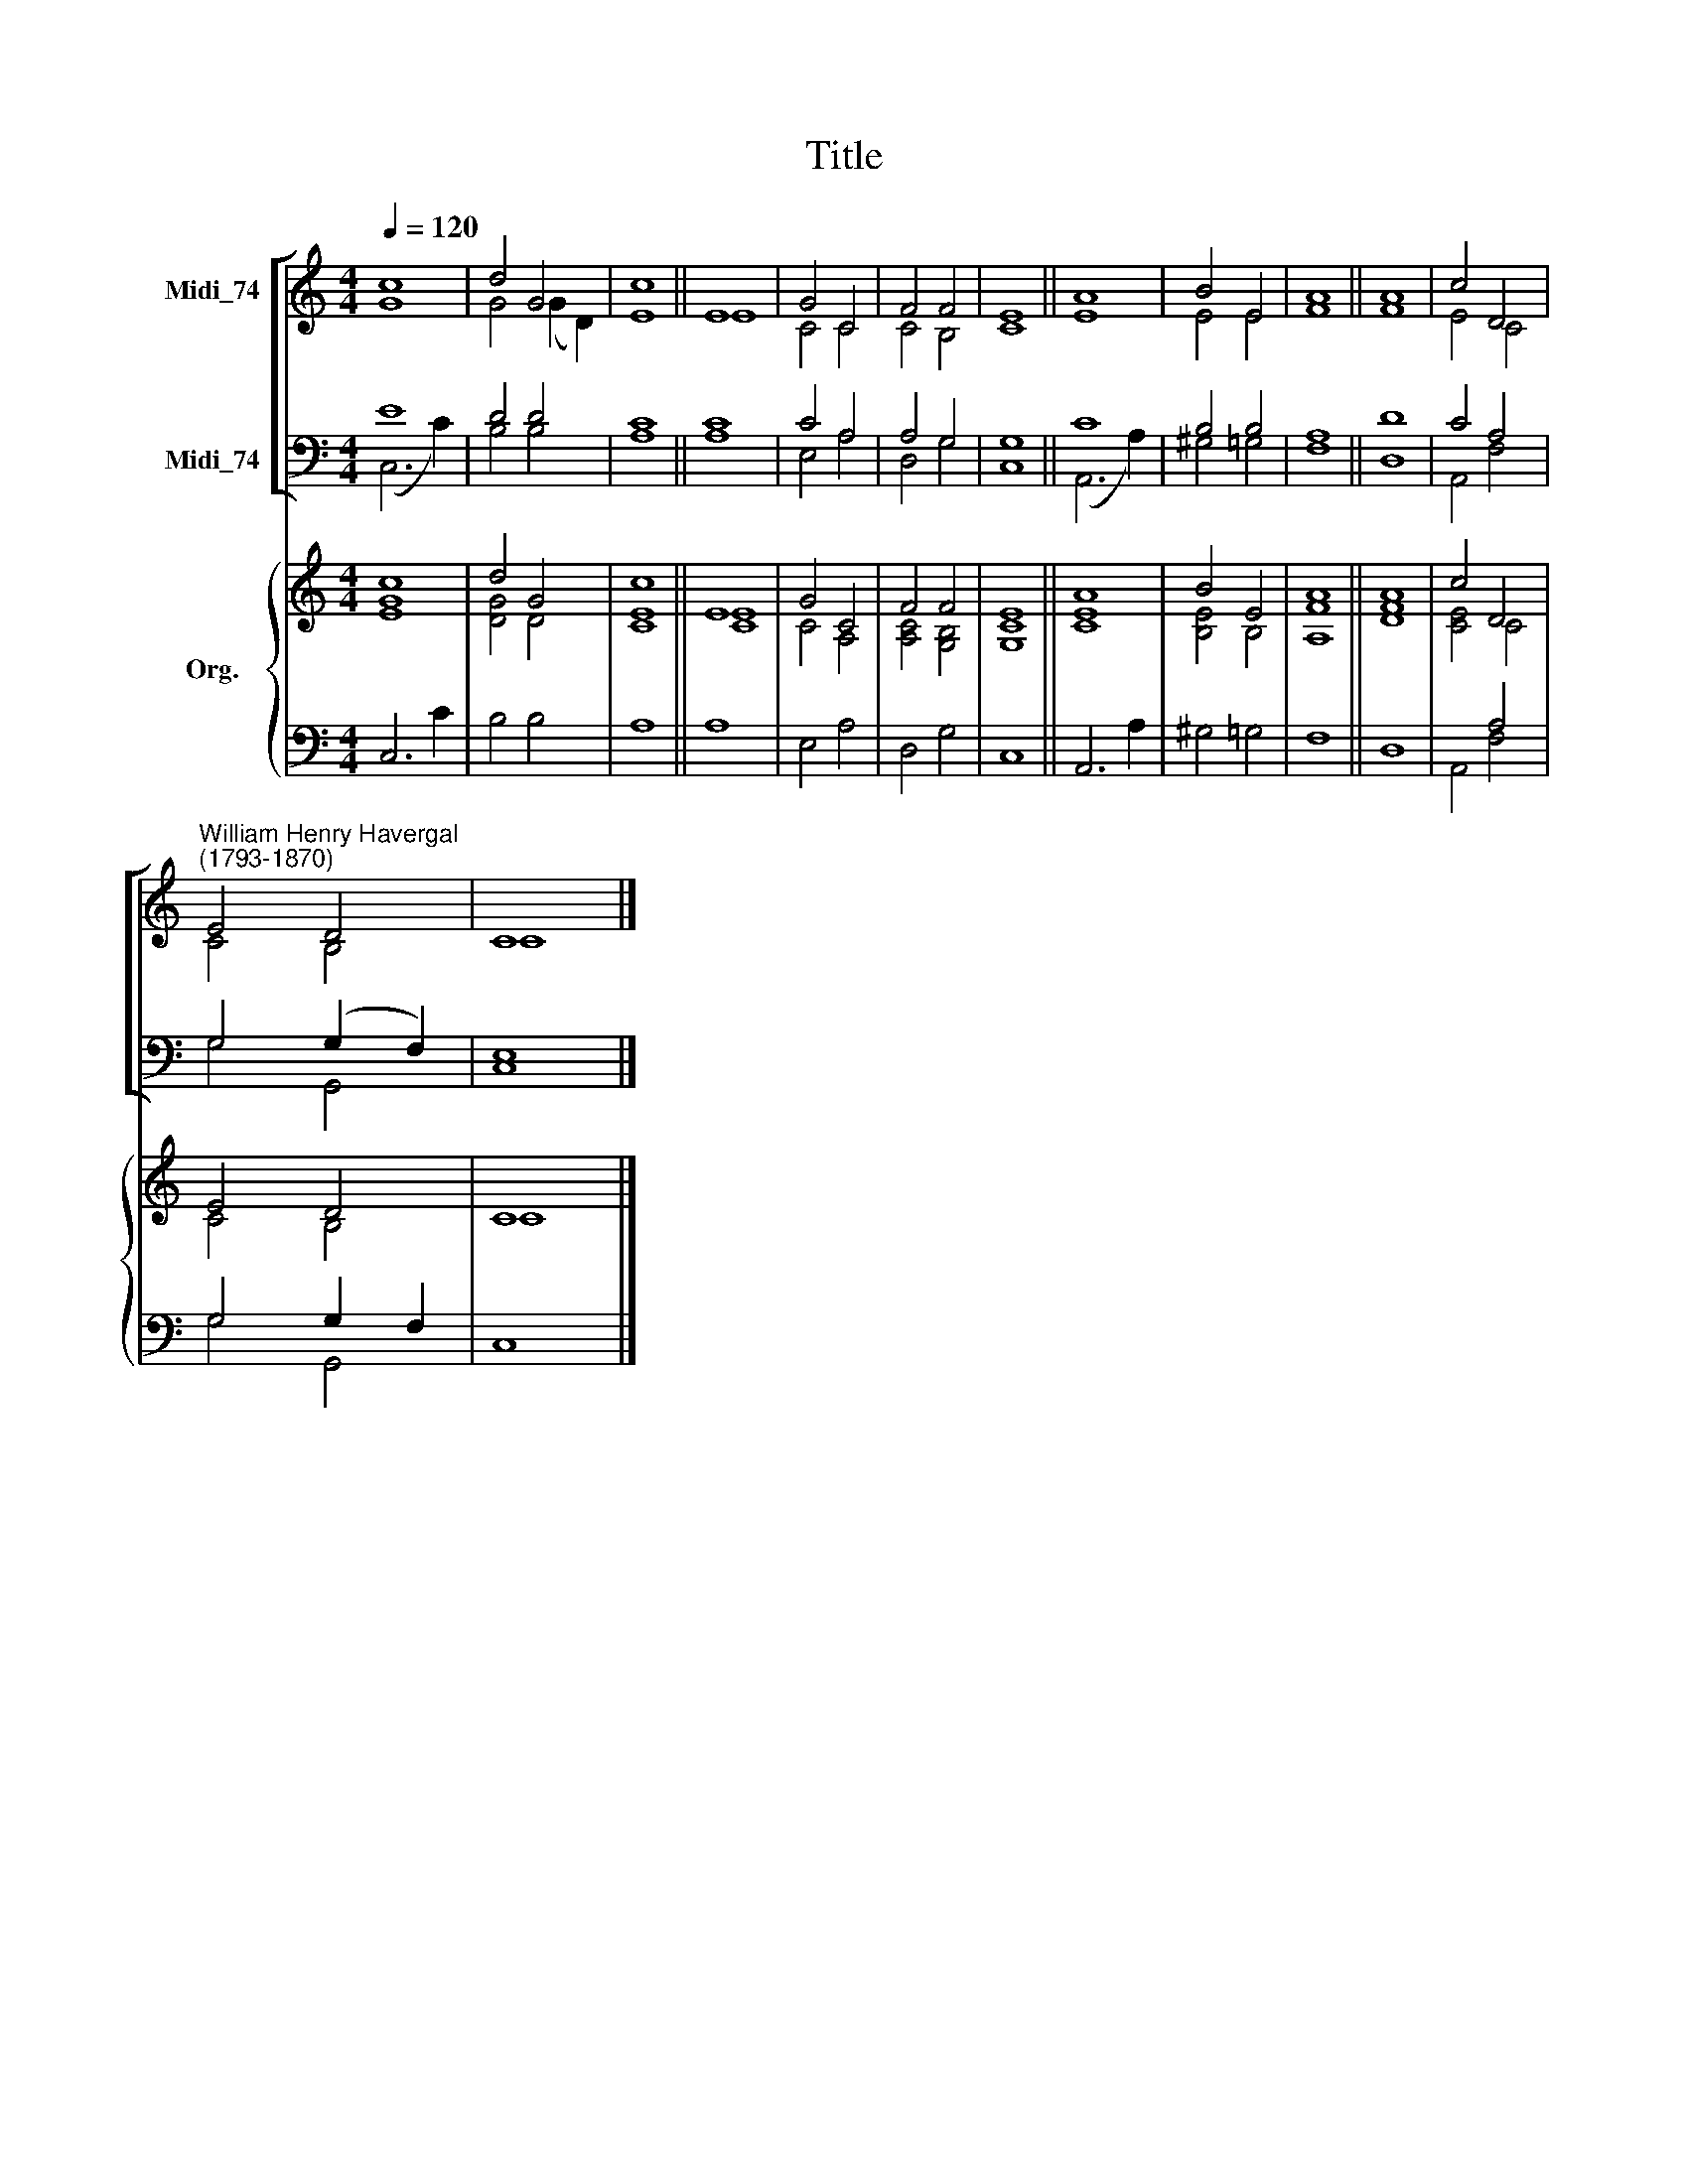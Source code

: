 X:1
T:Title
%%score [ ( 1 2 ) ( 3 4 ) ] { ( 5 6 ) | ( 7 8 ) }
L:1/8
Q:1/4=120
M:4/4
K:C
V:1 treble nm="Midi_74"
V:2 treble 
V:3 bass nm="Midi_74"
V:4 bass 
V:5 treble nm="Org."
V:6 treble 
V:7 bass 
V:8 bass 
V:1
 c8 | d4 G4 | c8 || E8 | G4 C4 | F4 F4 | E8 || A8 | B4 E4 | A8 || A8 | c4 D4 | %12
"^William Henry Havergal\n(1793-1870)" E4 D4 | C8 |] %14
V:2
 G8 | G4 (G2 D2) | E8 || E8 | C4 C4 | C4 B,4 | C8 || E8 | E4 E4 | F8 || F8 | E4 C4 | C4 B,4 | C8 |] %14
V:3
 E8 | D4 D4 | C8 || C8 | C4 A,4 | A,4 G,4 | G,8 || C8 | B,4 B,4 | A,8 || D8 | C4 A,4 | %12
 G,4 (G,2 F,2) | E,8 |] %14
V:4
 (C,6 C2) | B,4 B,4 | A,8 || A,8 | E,4 A,4 | D,4 G,4 | C,8 || (A,,6 A,2) | ^G,4 =G,4 | F,8 || D,8 | %11
 A,,4 F,4 | G,4 G,,4 | C,8 |] %14
V:5
 c8 | d4 G4 | c8 || E8 | G4 C4 | F4 F4 | E8 || A8 | B4 E4 | A8 || A8 | c4 D4 | E4 D4 | C8 |] %14
V:6
 [EG]8 | [DG]4 D4 | [CE]8 || [CE]8 | C4 A,4 | [A,C]4 [G,B,]4 | [G,C]8 || [CE]8 | [B,E]4 B,4 | %9
 [A,F]8 || [DF]8 | [CE]4 C4 | C4 B,4 | C8 |] %14
V:7
 x8 | x8 | x8 || x8 | x8 | x8 | x8 || x8 | x8 | x8 || x8 | x4 A,4 | G,4 G,2 F,2 | x8 |] %14
V:8
 C,6 C2 | B,4 B,4 | A,8 || A,8 | E,4 A,4 | D,4 G,4 | C,8 || A,,6 A,2 | ^G,4 =G,4 | F,8 || D,8 | %11
 A,,4 F,4 | G,4 G,,4 | C,8 |] %14

